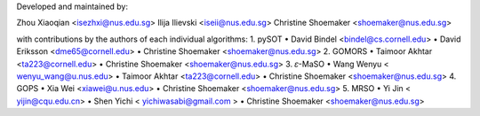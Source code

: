 Developed and maintained by:

Zhou Xiaoqian <isezhxi@nus.edu.sg>
Ilija Ilievski <iseii@nus.edu.sg>
Christine Shoemaker <shoemaker@nus.edu.sg>

with contributions by the authors of each individual algorithms:
1.	pySOT
•	David Bindel <bindel@cs.cornell.edu>
•	David Eriksson <dme65@cornell.edu>
•	Christine Shoemaker <shoemaker@nus.edu.sg>
2.	GOMORS
•	Taimoor Akhtar <ta223@cornell.edu>
•	Christine Shoemaker <shoemaker@nus.edu.sg>
3.	𝜀-MaSO
•	Wang Wenyu < wenyu_wang@u.nus.edu>
•	Taimoor Akhtar <ta223@cornell.edu>
•	Christine Shoemaker <shoemaker@nus.edu.sg>
4.	GOPS
•	Xia Wei <xiawei@u.nus.edu>
•	Christine Shoemaker <shoemaker@nus.edu.sg>
5.	MRSO
•	Yi Jin < yijin@cqu.edu.cn> 
•	Shen Yichi < yichiwasabi@gmail.com >
•	Christine Shoemaker <shoemaker@nus.edu.sg>
